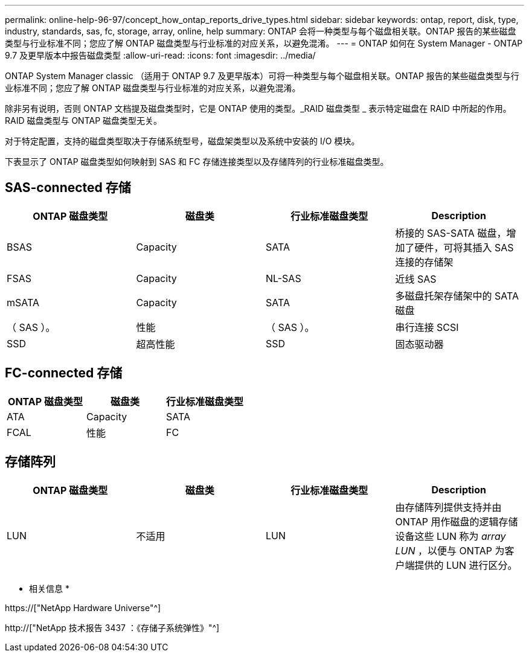 ---
permalink: online-help-96-97/concept_how_ontap_reports_drive_types.html 
sidebar: sidebar 
keywords: ontap, report, disk, type, industry, standards, sas, fc, storage, array, online, help 
summary: ONTAP 会将一种类型与每个磁盘相关联。ONTAP 报告的某些磁盘类型与行业标准不同；您应了解 ONTAP 磁盘类型与行业标准的对应关系，以避免混淆。 
---
= ONTAP 如何在 System Manager - ONTAP 9.7 及更早版本中报告磁盘类型
:allow-uri-read: 
:icons: font
:imagesdir: ../media/


[role="lead"]
ONTAP System Manager classic （适用于 ONTAP 9.7 及更早版本）可将一种类型与每个磁盘相关联。ONTAP 报告的某些磁盘类型与行业标准不同；您应了解 ONTAP 磁盘类型与行业标准的对应关系，以避免混淆。

除非另有说明，否则 ONTAP 文档提及磁盘类型时，它是 ONTAP 使用的类型。_RAID 磁盘类型 _ 表示特定磁盘在 RAID 中所起的作用。RAID 磁盘类型与 ONTAP 磁盘类型无关。

对于特定配置，支持的磁盘类型取决于存储系统型号，磁盘架类型以及系统中安装的 I/O 模块。

下表显示了 ONTAP 磁盘类型如何映射到 SAS 和 FC 存储连接类型以及存储阵列的行业标准磁盘类型。



== SAS-connected 存储

|===
| ONTAP 磁盘类型 | 磁盘类 | 行业标准磁盘类型 | Description 


 a| 
BSAS
 a| 
Capacity
 a| 
SATA
 a| 
桥接的 SAS-SATA 磁盘，增加了硬件，可将其插入 SAS 连接的存储架



 a| 
FSAS
 a| 
Capacity
 a| 
NL-SAS
 a| 
近线 SAS



 a| 
mSATA
 a| 
Capacity
 a| 
SATA
 a| 
多磁盘托架存储架中的 SATA 磁盘



 a| 
（ SAS ）。
 a| 
性能
 a| 
（ SAS ）。
 a| 
串行连接 SCSI



 a| 
SSD
 a| 
超高性能
 a| 
SSD
 a| 
固态驱动器

|===


== FC-connected 存储

|===
| ONTAP 磁盘类型 | 磁盘类 | 行业标准磁盘类型 


 a| 
ATA
 a| 
Capacity
 a| 
SATA



 a| 
FCAL
 a| 
性能
 a| 
FC

|===


== 存储阵列

|===
| ONTAP 磁盘类型 | 磁盘类 | 行业标准磁盘类型 | Description 


 a| 
LUN
 a| 
不适用
 a| 
LUN
 a| 
由存储阵列提供支持并由 ONTAP 用作磁盘的逻辑存储设备这些 LUN 称为 _array LUN_ ，以便与 ONTAP 为客户端提供的 LUN 进行区分。

|===
* 相关信息 *

https://["NetApp Hardware Universe"^]

http://["NetApp 技术报告 3437 ：《存储子系统弹性》"^]
